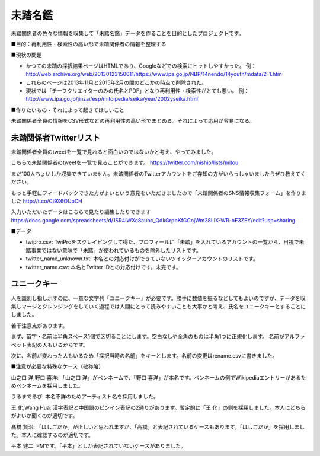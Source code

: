 ========
未踏名鑑
========

未踏関係者の色々な情報を収集して「未踏名鑑」データを作ることを目的としたプロジェクトです。

■目的：再利用性・検索性の高い形で未踏関係者の情報を整理する

■現状の問題

- かつての未踏の採択結果ページはHTMLであり、Googleなどでの検索にヒットしやすかった。
  例：http://web.archive.org/web/20130123150011/https://www.ipa.go.jp/NBP/14nendo/14youth/mdata/2-1.htm

- これらのページは2013年11月と2015年2月の間のどこかの時点で削除された。

- 現状では「チーフクリエイターのみの氏名とPDF」となり再利用性・検索性がとても悪い。
  例： http://www.ipa.go.jp/jinzai/esp/mitoipedia/seika/year/2002yseika.html

■作りたいもの・それによって起きてほしいこと

未踏関係者全員の情報をCSV形式などの再利用性の高い形でまとめる。それによって応用が容易になる。


未踏関係者Twitterリスト
=======================

未踏関係者全員のtweetを一覧で見れると面白いのではないかと考え、やってみました。

こちらで未踏関係者のtweetを一覧で見ることができます。
https://twitter.com/nishio/lists/mitou

まだ100人ちょいしか収集できていません。未踏関係者のTwitterアカウントをご存知の方がいらっしゃいましたらぜひ教えてください。

もっと手軽にフィードバックできた方がよいという意見をいただきましたので「未踏関係者のSNS情報収集フォーム」を作りました
http://t.co/Ci9X6OUpCH

入力いただいたデータはこちらで見たり編集したりできます
https://docs.google.com/spreadsheets/d/1SR4iWXc8aubc_QdkGrpbKfGCnjWm28LIX-WR-bF3ZEY/edit?usp=sharing

■データ

- twipro.csv: TwiProをスクレイピングして得た、プロフィールに「未踏」を入れているアカウントの一覧から、目視で未踏事業ではない意味で「未踏」が使われているものを除外したリストです。
- twitter_name_unknown.txt: 本名との対応付けができていないツイッターアカウントのリストです。
- twitter_name.csv: 本名とTwitter IDとの対応付けです。未完です。


ユニークキー
============

人を識別し指し示すのに、一意な文字列「ユニークキー」が必要です。勝手に数値を振るなどしてもよいのですが、データを収集しマージとクレンジングをしていく過程では人間にとって読みやすいことも大事かと考え、氏名をユニークキーとすることにしました。

若干注意点があります。

まず、苗字・名前は半角スペース1個で区切ることにします。空白なしや全角のものは半角1つに正規化します。
名前がアルファベット表記の人もいるからです。

次に、名前が変わった人もいるため「採択当時の名前」をキーとします。名前の変更はrename.csvに書きました。

■注意が必要な特殊なケース（敬称略）

山之口 洋,野口 喜洋: 「山之口 洋」がペンネームで、「野口 喜洋」が本名です。ペンネームの側でWikipediaエントリーがあるためペンネームを採用しました。

うるまでるび: 本名不詳のためアーティスト名を採用しました。

王 化,Wang Hua: 漢字表記と中国語のピンイン表記の2通りがあります。暫定的に「王 化」の側を採用しました。本人にどちらがよいか聞くのが適切です。

髙橋 賢治: 「はしごだか」が正しいと思われますが、「高橋」と表記されているケースもあります。「はしごだか」を採用しました。本人に確認するのが適切です。

平本 健二: PMです。「平本」としか表記されていないケースがありました。

